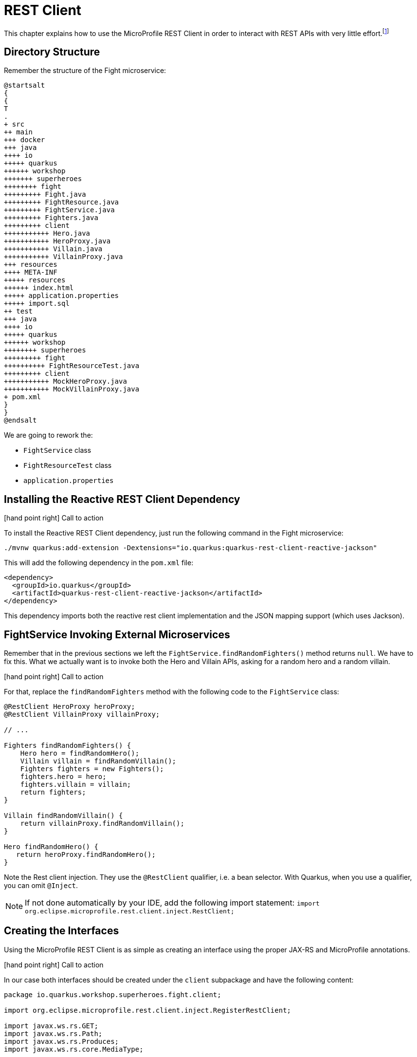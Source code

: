 [[fault-tolerance-rest-client]]
= REST Client

This chapter explains how to use the MicroProfile REST Client in order to interact with REST APIs with very little effort.footnote:[MicroProfile REST Client https://github.com/eclipse/microprofile-rest-client]

== Directory Structure

Remember the structure of the Fight microservice:

[plantuml]
----
@startsalt
{
{
T
.
+ src
++ main
+++ docker
+++ java
++++ io
+++++ quarkus
++++++ workshop
+++++++ superheroes
++++++++ fight
+++++++++ Fight.java
+++++++++ FightResource.java
+++++++++ FightService.java
+++++++++ Fighters.java
+++++++++ client
+++++++++++ Hero.java
+++++++++++ HeroProxy.java
+++++++++++ Villain.java
+++++++++++ VillainProxy.java
+++ resources
++++ META-INF
+++++ resources
++++++ index.html
+++++ application.properties
+++++ import.sql
++ test
+++ java
++++ io
+++++ quarkus
++++++ workshop
++++++++ superheroes
+++++++++ fight
++++++++++ FightResourceTest.java
+++++++++ client
+++++++++++ MockHeroProxy.java
+++++++++++ MockVillainProxy.java
+ pom.xml
}
}
@endsalt
----

We are going to rework the:

* `FightService` class
* `FightResourceTest` class
* `application.properties`

== Installing the Reactive REST Client Dependency

icon:hand-point-right[role="red", size=2x] [red big]#Call to action#

To install the Reactive REST Client dependency, just run the following command in the Fight microservice:

[source,shell]
----
./mvnw quarkus:add-extension -Dextensions="io.quarkus:quarkus-rest-client-reactive-jackson"
----

This will add the following dependency in the `pom.xml` file:

[source,xml,indent=0]
----
<dependency>
  <groupId>io.quarkus</groupId>
  <artifactId>quarkus-rest-client-reactive-jackson</artifactId>
</dependency>
----

This dependency imports both the reactive rest client implementation and the JSON mapping support (which uses Jackson).

== FightService Invoking External Microservices

Remember that in the previous sections we left the `FightService.findRandomFighters()` method returns `null`.
We have to fix this.
What we actually want is to invoke both the Hero and Villain APIs, asking for a random hero and a random villain.

icon:hand-point-right[role="red", size=2x] [red big]#Call to action#

For that, replace the `findRandomFighters` method with the following code to the `FightService` class:

[source,java,indent=0]
----
@RestClient HeroProxy heroProxy;
@RestClient VillainProxy villainProxy;

// ...

Fighters findRandomFighters() {
    Hero hero = findRandomHero();
    Villain villain = findRandomVillain();
    Fighters fighters = new Fighters();
    fighters.hero = hero;
    fighters.villain = villain;
    return fighters;
}

Villain findRandomVillain() {
    return villainProxy.findRandomVillain();
}

Hero findRandomHero() {
   return heroProxy.findRandomHero();
}


----

Note the Rest client injection.
They use the `@RestClient` qualifier, i.e. a bean selector.
With Quarkus, when you use a qualifier, you can omit `@Inject`.

[NOTE]
--
If not done automatically by your IDE, add the following import statement: `import org.eclipse.microprofile.rest.client.inject.RestClient;`
--

== Creating the Interfaces

Using the MicroProfile REST Client is as simple as creating an interface using the proper JAX-RS and MicroProfile annotations.

icon:hand-point-right[role="red", size=2x] [red big]#Call to action#

In our case both interfaces should be created under the `client` subpackage and have the following content:

[source,java]
----
package io.quarkus.workshop.superheroes.fight.client;

import org.eclipse.microprofile.rest.client.inject.RegisterRestClient;

import javax.ws.rs.GET;
import javax.ws.rs.Path;
import javax.ws.rs.Produces;
import javax.ws.rs.core.MediaType;

@Path("/api/heroes")
@Produces(MediaType.APPLICATION_JSON)
@RegisterRestClient
public interface HeroProxy {

    @GET
    @Path("/random")
    Hero findRandomHero();
}
----

The `findRandomHero` method gives our code the ability to query a random hero from the Hero REST API.
The client will handle all the networking and marshalling leaving our code clean of such technical details.

The purpose of the annotations in the code above is the following:

* `@RegisterRestClient` allows Quarkus to know that this interface is meant to be available for CDI injection as a REST Client
* `@Path` and `@GET` are the standard JAX-RS annotations used to define how to access the service
* `@Produces` defines the expected content-type

The `VillainProxy` is very similar and looks like this:

[source,java]
----
package io.quarkus.workshop.superheroes.fight.client;

import org.eclipse.microprofile.rest.client.inject.RegisterRestClient;

import javax.ws.rs.GET;
import javax.ws.rs.Path;
import javax.ws.rs.Produces;
import javax.ws.rs.core.MediaType;

@Path("/api/villains")
@Produces(MediaType.APPLICATION_JSON)
@RegisterRestClient
public interface VillainProxy {

    @GET
    @Path("/random")
    Villain findRandomVillain();
}
----

icon:hand-point-right[role="red", size=2x] [red big]#Call to action#

Once created, go back to the `FightService` class and add the following import statements:

[source]
--
import io.quarkus.workshop.superheroes.fight.client.HeroProxy;
import io.quarkus.workshop.superheroes.fight.client.VillainProxy;
--

== Configuring REST Client Invocation

icon:hand-point-right[role="red", size=2x] [red big]#Call to action#

In order to determine the base URL to which REST calls will be made, the REST Client uses configuration from `application.properties`.
The name of the property needs to follow a certain convention which is best displayed in the following code:

[source,properties]
----
io.quarkus.workshop.superheroes.fight.client.HeroProxy/mp-rest/url=http://localhost:8083
io.quarkus.workshop.superheroes.fight.client.HeroProxy/mp-rest/scope=javax.inject.Singleton
io.quarkus.workshop.superheroes.fight.client.VillainProxy/mp-rest/url=http://localhost:8084
io.quarkus.workshop.superheroes.fight.client.VillainProxy/mp-rest/scope=javax.inject.Singleton
----

Having this configuration means that all requests performed using `HeroProxy` will use http://localhost:8083 as the base URL.
Using this configuration, calling the `findRandomHero` method of `HeroProxy` would result in an HTTP GET request being made to http://localhost:8083/api/heroes/random.

Having this configuration means that the default scope of `HeroProxy` will be `@Singleton`.
Supported scope values are `@Singleton`, `@Dependent`, `@ApplicationScoped` and `@RequestScoped`.
The default scope is `@Dependent`.
The default scope can also be defined on the interface.

Now, go back in the UI and refresh, you should see some pictures!

== Updating the Test with Mock Support

But, now we have another problem.
To run the tests of the Fight API we need the Hero and Villain REST APIs to be up and running.
To avoid this, we need to Mock the `HeroProxy` and `VillainProxy` interfaces.

Quarkus supports the use of mock objects using the CDI `@Alternative` mechanism.footnote:[Alternatives https://docs.jboss.org/weld/reference/latest/en-US/html/beanscdi.html#_alternatives]

icon:hand-point-right[role="red", size=2x] [red big]#Call to action#

To use this simply override the bean you wish to mock with a class in the `src/test/java` directory, and put the `@Alternative` and `@Priority(1)` annotations on the bean.
Alternatively, a convenient `io.quarkus.test.Mock` stereotype annotation could be used.
This built-in stereotype declares `@Alternative`, `@Priority(1)` and `@Dependent`.
So, to mock the `HeroProxy` interface we just need to implement the following `MockHeroProxy` class (under the `client` subpackage):

[source,java]
----
package io.quarkus.workshop.superheroes.fight.client;

import io.quarkus.test.Mock;
import org.eclipse.microprofile.rest.client.inject.RestClient;

import javax.enterprise.context.ApplicationScoped;

@Mock
@ApplicationScoped
@RestClient
public class MockHeroProxy implements HeroProxy {

    public static final String DEFAULT_HERO_NAME = "Super Baguette";
    public static final String DEFAULT_HERO_PICTURE = "super_baguette.png";
    public static final String DEFAULT_HERO_POWERS = "eats baguette really quickly";
    public static final int DEFAULT_HERO_LEVEL = 42;

    @Override
    public Hero findRandomHero() {
        Hero hero = new Hero();
        hero.name = DEFAULT_HERO_NAME;
        hero.picture = DEFAULT_HERO_PICTURE;
        hero.powers = DEFAULT_HERO_POWERS;
        hero.level = DEFAULT_HERO_LEVEL;
        return hero;
    }
}
----

icon:hand-point-right[role="red", size=2x] [red big]#Call to action#

Do the same for the `MockVillainProxy`:

[source,java]
----
package io.quarkus.workshop.superheroes.fight.client;

import io.quarkus.test.Mock;
import org.eclipse.microprofile.rest.client.inject.RestClient;

import javax.enterprise.context.ApplicationScoped;

@Mock
@ApplicationScoped
@RestClient
public class MockVillainProxy implements VillainProxy {

    public static final String DEFAULT_VILLAIN_NAME = "Super Chocolatine";
    public static final String DEFAULT_VILLAIN_PICTURE = "super_chocolatine.png";
    public static final String DEFAULT_VILLAIN_POWERS = "does not eat pain au chocolat";
    public static final int DEFAULT_VILLAIN_LEVEL = 42;

    @Override
    public Villain findRandomVillain() {
        Villain villain = new Villain();
        villain.name = DEFAULT_VILLAIN_NAME;
        villain.picture = DEFAULT_VILLAIN_PICTURE;
        villain.powers = DEFAULT_VILLAIN_POWERS;
        villain.level = DEFAULT_VILLAIN_LEVEL;
        return villain;
    }
}
----

icon:hand-point-right[role="red", size=2x] [red big]#Call to action#

Finally, edit the `FightResourceTest` and add the following method:

[source,java]
--
//....
@Test
void shouldGetRandomFighters() {
    given()
        .when().get("/api/fights/randomfighters")
        .then()
        .statusCode(OK.getStatusCode())
        .contentType(APPLICATION_JSON)
        .body("hero.name", Is.is(MockHeroProxy.DEFAULT_HERO_NAME))
        .body("hero.picture", Is.is(MockHeroProxy.DEFAULT_HERO_PICTURE))
        .body("hero.level", Is.is(MockHeroProxy.DEFAULT_HERO_LEVEL))
        .body("villain.name", Is.is(MockVillainProxy.DEFAULT_VILLAIN_NAME))
        .body("villain.picture", Is.is(MockVillainProxy.DEFAULT_VILLAIN_PICTURE))
        .body("villain.level", Is.is(MockVillainProxy.DEFAULT_VILLAIN_LEVEL));
}
--

Now, run the test form the dev mode, or from your IDE.
You can shutdown the hero and villain services to verify that the tests still pass.

Don't forger to restart them before going further.
